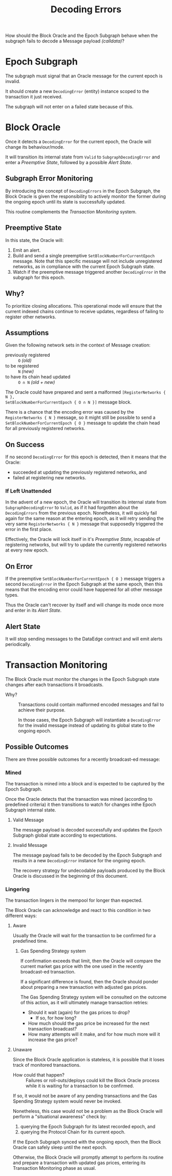 #+title: Decoding Errors

How should the Block Oracle and the Epoch Subgraph behave when the subgraph fails to
decode a Message payload /(calldata)/?

* Epoch Subgraph
The subgraph must signal that an Oracle message for the current epoch is invalid.

It should create a new =DecodingError= (entity) instance scoped to the transaction it just received.

The subgraph will not enter on a failed state because of this.

* Block Oracle
Once it detects a =DecodingError= for the current epoch, the Oracle will change
its behaviour/mode.

It will transition its internal state from =Valid= to =SubgraphDecodingError= and enter
a [[Preemptive State]], followed by a possible [[Alert State]].

** Subgraph Error Monitoring
By introducing the concept of =DecodingErrors= in the Epoch Subgraph, the Block Oracle
is given the responsibility to actively monitor the former during the ongoing epoch
until its state is successfully updated.

This routine complements the [[Transaction Monitoring]] system.

** Preemptive State
In this state, the Oracle will:
1. Emit an alert.
2. Build and send a single preemptive =SetBlockNumberForCurrentEpoch=
   message. Note that this specific message will not include
   unregistered networks, as in compliance with the current Epoch
   Subgraph state.
3. Watch if the preemptive message triggered another =DecodingError= in the subgraph for
   this epoch.

** Why?
To prioritize closing allocations. This operational mode will ensure that the current
indexed chains continue to receive updates, regardless of failing to register other
networks.

** Assumptions
Given the following network sets in the context of Message creation:
- previously registered :: ~O~ /(old)/
- to be registered ::  ~N~ /(new)/
- to have its chain head updated :: ~O ∩ N~ /(old + new)/

The Oracle could have prepared and sent a malformed =[RegisterNetworks { N },
SetBlockNumberForCurrentEpoch { O ∩ N }]= message block.

There is a chance that the encoding error was caused by the =RegisterNetworks { N }=
message, so it might still be possible to send a =SetBlockNumberForCurrentEpoch { O }=
message to update the chain head for all previously registered networks.

** On Success
If no second =DecodingError= for this epoch is detected, then it means that the Oracle:
- succeeded at updating the previously registered networks, and
- failed at registering new networks.

*** If Left Unattended
In the advent of a new epoch, the Oracle will transition its internal state from
=SubgraphDecodingError= to =Valid=, as if it had forgotten about the =DecodingErrors=
from the previous epoch. Nonetheless, it will quickly fail again for the same reason at
the entering epoch, as it will retry sending the very same =RegisterNetworks { N }=
message that supposedly triggered the error in the first place.

Effectively, the Oracle will lock itself in it's [[Preemptive State]], incapable of
registering networks, but will try to update the currently registered networks at every
new epoch.

** On Error
If the preemptive =SetBlockNumberForCurrentEpoch { O }= message triggers a second
=DecodingError= in the Epoch Subgraph at the same epoch, then this means that the
encoding error could have happened for all other message types.

Thus the Oracle can't recover by itself and will change its mode once more and enter in
its [[Alert State]].

** Alert State
It will stop sending messages to the DataEdge contract and will emit alerts
periodically.


* Transaction Monitoring
The Block Oracle must monitor the changes in the Epoch Subgraph state changes after each transactions it broadcasts.

+ Why? ::
  Transactions could contain malformed encoded messages and fail to achieve their purpose.

  In those cases, the Epoch Subgraph will instantiate a =DecodingError= for the invalid message instead of updating its global state to the ongoing epoch.

** Possible Outcomes
There are three possible outcomes for a recently broadcast-ed message:

*** Mined
The transaction is mined into a block and is expected to be captured by the Epoch Subgraph.

Once the Oracle detects that the transaction was mined (according to  predefined criteria) it then transitions to watch for changes inthe Epoch Subgraph internal state.

**** Valid Message
The message payload is decoded successfully and updates the Epoch Subgraph global state according to expectations.

**** Invalid Message
The message payload fails to be decoded by the Epoch Subgraph and results in a new =DecodingError= instance for the ongoing epoch.

The recovery strategy for undecodable payloads produced by the Block Oracle is discussed in the beginning of this document.

*** Lingering
The transaction lingers in the mempool for longer than expected.

The Block Oracle can acknowledge and react to this condition in two different ways:

**** Aware
Usually the Oracle will wait for the transaction to be confirmed for a predefined time.

***** Gas Spending Strategy system
If confirmation exceeds that limit, then the Oracle will compare the current market gas price with the one used in the recently broadcast-ed transaction.

If a significant difference is found, then the Oracle should ponder about preparing a new transaction with adjusted gas prices.

The Gas Spending Strategy system will be consulted on the outcome of this action, as it will ultimately manage transaction retries:
+ Should it wait (again) for the gas prices to drop?
  + If so, for how long?
+ How much should the gas price be increased for the next transaction broadcast?
+ How many attempts will it make, and for how much more will it increase the gas price?

**** Unaware
Since the Block Oracle application is stateless, it is possible that it loses track of monitored transactions.

+ How could that happen? ::
  Failures or roll-outs/deploys could kill the Block Oracle process
  while it is waiting for a transaction to be confirmed.

If so, it would not be aware of any pending transactions and the Gas Spending Strategy system would never be invoked.

Nonetheless, this case would not be a problem as the Block Oracle will perform a "situational awareness" check by:
1) querying the Epoch Subgraph for its latest recorded epoch, and
2) querying the Protocol Chain for its current epoch.

If the Epoch Subgraph synced with the ongoing epoch, then the Block Oracle can safely sleep until the next epoch.

Otherwise, the Block Oracle will promptly attempt to perform its routine and prepare a transaction with updated gas prices, entering its Transaction Monitoring phase as usual.
